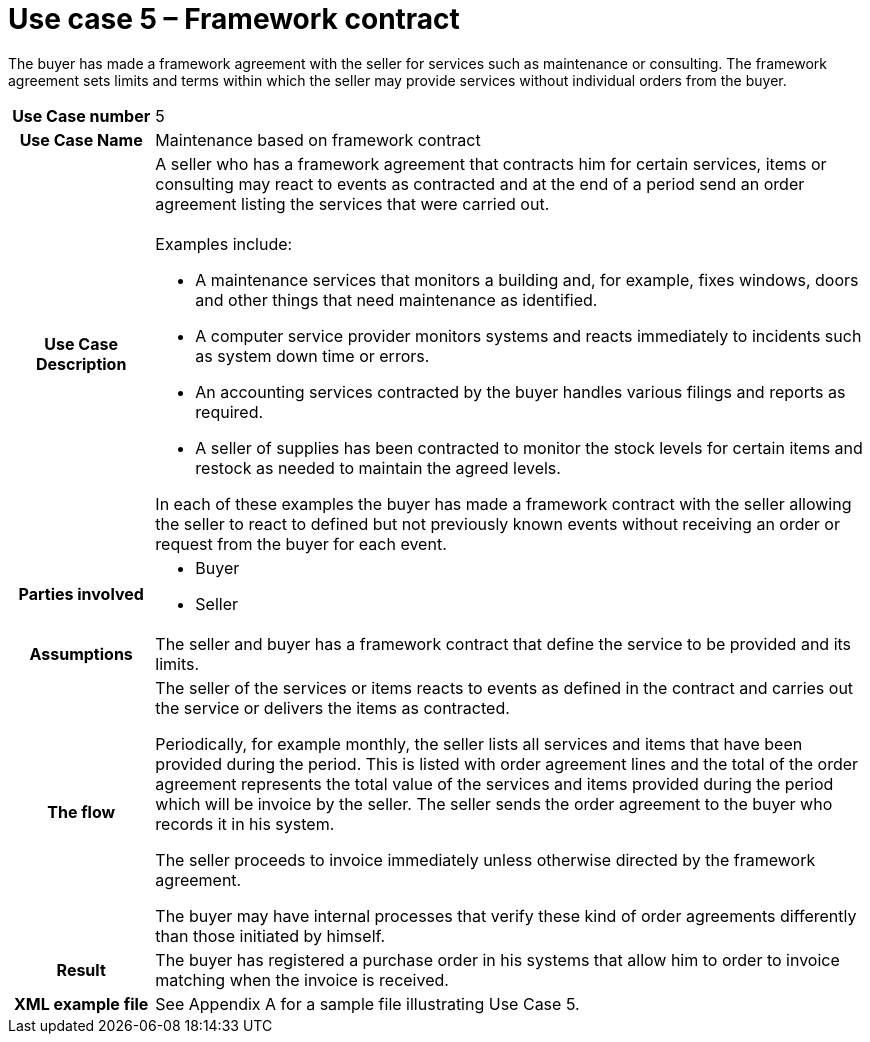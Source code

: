 [[use-case-5-framework-contract]]
= Use case 5 – Framework contract

The buyer has made a framework agreement with the seller for services such as maintenance or consulting. The framework agreement sets limits and terms within which the seller may provide services without individual orders from the buyer.

[cols="1h,5",]
|====
|Use Case number |5
|Use Case Name |Maintenance based on framework contract
|Use Case Description
a|
A seller who has a framework agreement that contracts him for certain services, items or consulting may react to events as contracted and at the end of a period send an order agreement listing the services that were carried out. +
 +
Examples include:

* A maintenance services that monitors a building and, for example, fixes windows, doors and other things that need maintenance as identified.
* A computer service provider monitors systems and reacts immediately to incidents such as system down time or errors.
* An accounting services contracted by the buyer handles various filings and reports as required.
* A seller of supplies has been contracted to monitor the stock levels for certain items and restock as needed to maintain the agreed levels.

In each of these examples the buyer has made a framework contract with the seller allowing the seller to react to defined but not previously known events without receiving an order or request from the buyer for each event.

|Parties involved
a| * Buyer
* Seller
|Assumptions |The seller and buyer has a framework contract that define the service to be provided and its limits.
|The flow|
The seller of the services or items reacts to events as defined in the contract and carries out the service or delivers the items as contracted.

Periodically, for example monthly, the seller lists all services and items that have been provided during the period. This is listed with order agreement lines and the total of the order agreement represents the total value of the services and items provided during the period which will be invoice by the seller. The seller sends the order agreement to the buyer who records it in his system.

The seller proceeds to invoice immediately unless otherwise directed by the framework agreement.

The buyer may have internal processes that verify these kind of order agreements differently than those initiated by himself.

|Result |The buyer has registered a purchase order in his systems that allow him to order to invoice matching when the invoice is received.
|XML example file |See Appendix A for a sample file illustrating Use Case 5.
|====
